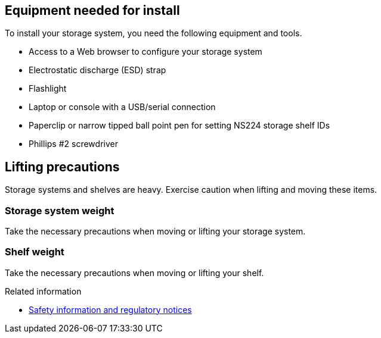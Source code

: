 // to reference this file and have pdf work correctly, use one block based on context and uncomment it

// if the context is a1k

// :a1k:
// include::../_include/install_requirements_fragment_conditional.adoc[]
// :a1k!:

// if the context is a70-90

// :a70-90:
// include::../_include/install_requirements_fragment_conditional.adoc[]
// :a70-90!:

// if the context is a20-30-50:

// :a20-30-50:
// include::../_include/install_requirements_fragment_conditional.adoc[]
// :a-20-30-50!:

// if the context is fas70-90:

// :fas70-90:
// include::../_include/install_requirements_fragment_conditional.adoc[]
// :fas70-90!:

== Equipment needed for install
To install your storage system, you need the following equipment and tools. 

** Access to a Web browser to configure your storage system
** Electrostatic discharge (ESD) strap 
** Flashlight
** Laptop or console with a USB/serial connection
** Paperclip or narrow tipped ball point pen for setting NS224 storage shelf IDs
** Phillips #2 screwdriver 

== Lifting precautions 
Storage systems and shelves are heavy. Exercise caution when lifting and moving these items.

=== Storage system weight
Take the necessary precautions when moving or lifting your storage system.

// next applies to A1K
ifdef::a1k[]
An A1K storage system can weigh up to 62.83 lbs (28.5 kg). To lift the storage system, use two people or a hydraulic lift.

image::../media/drw_a1k_weight_caution_ieops-1698.svg[AFF A1K lifting caution icon]
endif::a1k[]

// next applies only to a70-90
ifdef::a70-90[]
An A70 or A90 storage system can weigh up to 151.68 lbs (68.8 kg). To lift the storage system, use four people or a hydraulic lift.

image::../media/drw_a70-90_weight_icon_ieops-1730.svg[AFF A90, AFF A70 weight caution icon]
endif::a70-90[]

// next applies only to a20-30-50
ifdef::a20-30-50[]
An A20, A30, or an A50 storage system can weigh up to 61.5 lbs (27.9 kg). To lift the storage system, use two people or a hydraulic lift.

image::../media/drw_g_lifting_weight_ieops-1831.svg[AFF A20, A30, or an A50 weight caution icon]
endif::a20-30-50[]

// next applies only to fas70-90
ifdef::fas70-90[]
A FAS70 or FAS90 storage system can weigh up to 62.83 lbs (28.5 kg). To lift the system, use two people or a hydraulic lift.

image::../media/drw_a1k_weight_caution_ieops-1698.svg[FAS70 and FAS90 lifting caution icon]
endif::fas70-90[]

=== Shelf weight
Take the necessary precautions when moving or lifting your shelf.

// next applies only a1k
ifdef::a1k[]
An NS224 shelf can weigh up to 66.78 lbs (30.29 kg). To lift the shelf, use two people or a hydraulic lift. Keep all components in the shelf (both front and rear) to prevent unbalancing the shelf weight.

image::../media/drw_ns224_lifting_weight_ieops-1716.svg[NS224 NSM100 lifting caution]
endif::a1k[]

// next applies only a70-90
ifdef::a70-90[]
An NS224 shelf can weigh up to 66.78 lbs (30.29 kg). To lift the shelf, use two people or a hydraulic lift. Keep all components in the shelf (both front and rear) to prevent unbalancing the shelf weight.

image::../media/drw_ns224_lifting_weight_ieops-1716.svg[NS224 NSM100 lifting caution]
endif::a70-90[]

// next applies only a20-30-50
ifdef::a20-30-50[]
An NS224 shelf with NSM100B modules can weigh up to 56.8 lbs (25.8 kg). To lift the shelf, use two people or a hydraulic lift. Keep all components in the shelf (both front and rear) to prevent unbalancing the shelf weight.

image::../media/drw_ns224_nsm100b_lifting_weight_ieops-1832.svg[NS224 with NSM100b lifting caution]
endif::a20-30-50[]

// next applies only to fas70-90
ifdef::fas70-90[]
An NS224 shelf can weigh up to 66.78 lbs (30.29 kg). To lift the shelf, use two people or a hydraulic lift. Keep all components in the shelf (both front and rear) to prevent unbalancing the shelf weight.

image::../media/drw_ns224_lifting_weight_ieops-1716.svg[NS224 NSM100 lifting caution]

A DS460C shelf can weigh up to 260.4 lbs (181.1  kg). To lift the storage shelf, you may need up to five people or a hydraulic lift. Keep all components in the storage shelf (both front and rear) to prevent unbalancing the shelf weight.

image::../media/drw_ds460c_weight_warning_ieops-1932.svg[DS460C lifting caution]
endif::fas70-90[]

.Related information

*  https://library.netapp.com/ecm/ecm_download_file/ECMP12475945[Safety information and regulatory notices^]
